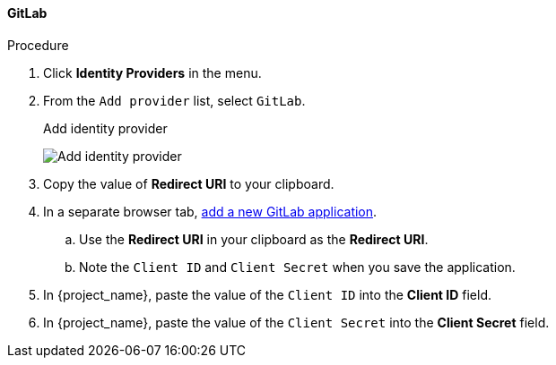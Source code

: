 
==== GitLab

.Procedure
. Click *Identity Providers* in the menu.
. From the `Add provider` list, select `GitLab`.
+
.Add identity provider
image:{project_images}/gitlab-add-identity-provider.png[Add identity provider]
+
. Copy the value of *Redirect URI* to your clipboard.
. In a separate browser tab, https://docs.gitlab.com/ee/integration/oauth_provider.html[add a new GitLab application].
.. Use the *Redirect URI* in your clipboard as the *Redirect URI*.
.. Note the `Client ID` and `Client Secret` when you save the application.
. In {project_name}, paste the value of the `Client ID` into the *Client ID* field.
. In {project_name}, paste the value of the `Client Secret` into the *Client Secret* field.
ifeval::[{project_community}==true]
. Click *Add*.
endif::[]
ifeval::[{project_product}==true]
. Click *Save*.
endif::[]

